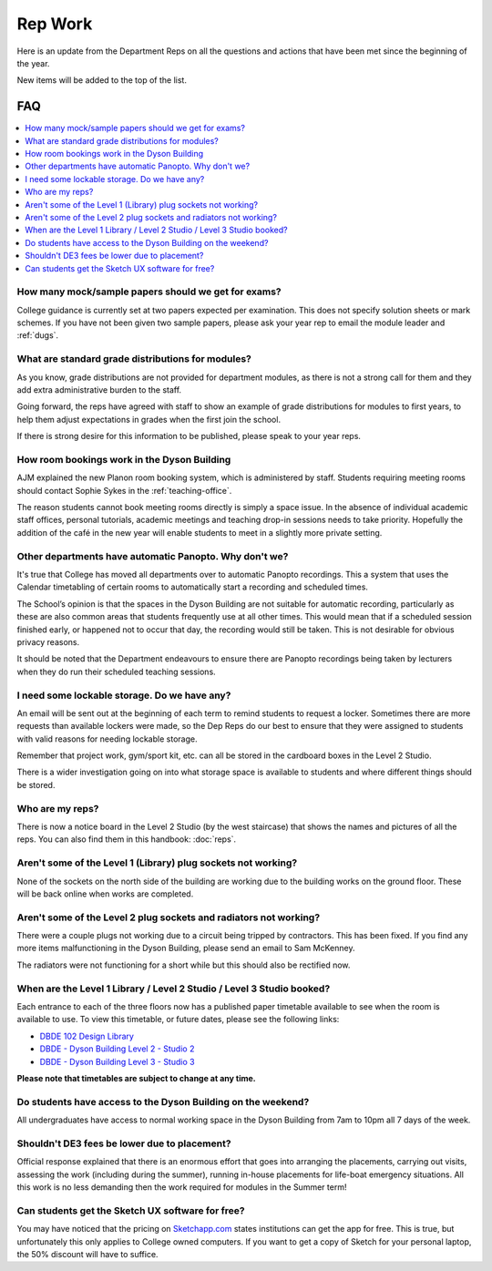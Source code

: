 ========
Rep Work
========

Here is an update from the Department Reps on all the questions and actions that have been met since the beginning of the year.

New items will be added to the top of the list.

FAQ
===

.. contents::
  :local:

How many mock/sample papers should we get for exams?
****************************************************

College guidance is currently set at two papers expected per examination. This does not specify solution sheets or mark schemes. If you have not been given two sample papers, please ask your year rep to email the module leader and :ref:`dugs`.

What are standard grade distributions for modules?
**************************************************

As you know, grade distributions are not provided for department modules, as there is not a strong call for them and they add extra administrative burden to the staff.

Going forward, the reps have agreed with staff to show an example of grade distributions for modules to first years, to help them adjust expectations in grades when the first join the school.

If there is strong desire for this information to be published, please speak to your year reps.

How room bookings work in the Dyson Building
********************************************

AJM explained the new Planon room booking system, which is administered by staff. Students requiring meeting rooms should contact Sophie Sykes in the :ref:`teaching-office`.

The reason students cannot book meeting rooms directly is simply a space issue. In the absence of individual academic staff offices, personal tutorials, academic meetings and teaching drop-in sessions needs to take priority. Hopefully the addition of the café in the new year will enable students to meet in a slightly more private setting.

Other departments have automatic Panopto. Why don't we?
*******************************************************

It's true that College has moved all departments over to automatic Panopto recordings. This a system that uses the Calendar timetabling of certain rooms to automatically start a recording and scheduled times.

The School’s opinion is that the spaces in the Dyson Building are not suitable for automatic recording, particularly as these are also common areas that students frequently use at all other times. This would mean that if a scheduled session finished early, or happened not to occur that day, the recording would still be taken. This is not desirable for obvious privacy reasons.

It should be noted that the Department endeavours to ensure there are Panopto recordings being taken by lecturers when they do run their scheduled teaching sessions.

I need some lockable storage. Do we have any?
*********************************************

An email will be sent out at the beginning of each term to remind students to request a locker. Sometimes there are more requests than available lockers were made, so the Dep Reps do our best to ensure that they were assigned to students with valid reasons for needing lockable storage.

Remember that project work, gym/sport kit, etc. can all be stored in the cardboard boxes in the Level 2 Studio.

There is a wider investigation going on into what storage space is available to students and where different things should be stored.

Who are my reps?
****************

There is now a notice board in the Level 2 Studio (by the west staircase) that shows the names and pictures of all the reps. You can also find them in this handbook: :doc:`reps`.

Aren't some of the Level 1 (Library) plug sockets not working?
**************************************************************

None of the sockets on the north side of the building are working due to the building works on the ground floor. These will be back online when works are completed.

Aren't some of the Level 2 plug sockets and radiators not working?
******************************************************************

There were a couple plugs not working due to a circuit being tripped by contractors. This has been fixed. If you find any more items malfunctioning in the Dyson Building, please send an email to Sam McKenney.

The radiators were not functioning for a short while but this should also be rectified now.

When are the Level 1 Library / Level 2 Studio / Level 3 Studio booked?
**********************************************************************

Each entrance to each of the three floors now has a published paper timetable available to see when the room is available to use. To view this timetable, or future dates, please see the following links:

- `DBDE 102 Design Library <https://www.imperial.ac.uk/timetabling/calendar/rooms/default.aspx?View=week&Type=room&ResourceName=DBDE-01-102&Date=20181126&RoomName=DBDE+102+-+Design+Library&RoomKey=f36d7d6c6e60dc0933af703e4331e78f>`_
- `DBDE - Dyson Building Level 2 - Studio 2 <https://www.imperial.ac.uk/timetabling/calendar/rooms/default.aspx?View=week&Type=room&ResourceName=DBDE-02-201&Date=20181126&RoomName=DBDE+-+Dyson+Building+Level+2+-+Studio+2&RoomKey=c83af6ce69509ac3e1a7ac7d67705ecc>`_
- `DBDE - Dyson Building Level 3 - Studio 3 <https://www.imperial.ac.uk/timetabling/calendar/rooms/default.aspx?View=week&Type=room&ResourceName=DBDE-03-301B&Date=20181126&RoomName=DBDE+-+Dyson+Building+Level+3+-+Studio+3&RoomKey=e530b90f4877327e06c80f62c01aa5c2>`_

**Please note that timetables are subject to change at any time.**

Do students have access to the Dyson Building on the weekend?
*************************************************************

All undergraduates have access to normal working space in the Dyson Building from 7am to 10pm all 7 days of the week.

Shouldn't DE3 fees be lower due to placement?
*********************************************

Official response explained that there is an enormous effort that goes into arranging the placements, carrying out visits, assessing the work (including during the summer), running in-house placements for life-boat emergency situations. All this work is no less demanding then the work required for modules in the Summer term!

Can students get the Sketch UX software for free?
*************************************************

You may have noticed that the pricing on `Sketchapp.com <https://www.sketchapp.com/pricing/>`_ states institutions can get the app for free. This is true, but unfortunately this only applies to College owned computers. If you want to get a copy of Sketch for your personal laptop, the 50% discount will have to suffice.
